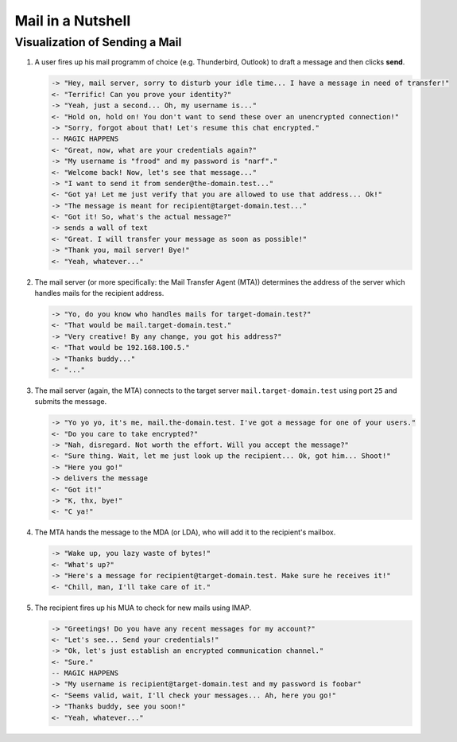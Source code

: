 ##################
Mail in a Nutshell
##################


*******************************
Visualization of Sending a Mail
*******************************

#. A user fires up his mail programm of choice (e.g. Thunderbird, Outlook) to
   draft a message and then clicks **send**.

   .. code-block:: text

     -> "Hey, mail server, sorry to disturb your idle time... I have a message in need of transfer!"
     <- "Terrific! Can you prove your identity?"
     -> "Yeah, just a second... Oh, my username is..."
     <- "Hold on, hold on! You don't want to send these over an unencrypted connection!"
     -> "Sorry, forgot about that! Let's resume this chat encrypted."
     -- MAGIC HAPPENS
     <- "Great, now, what are your credentials again?"
     -> "My username is "frood" and my password is "narf"."
     <- "Welcome back! Now, let's see that message..."
     -> "I want to send it from sender@the-domain.test..."
     <- "Got ya! Let me just verify that you are allowed to use that address... Ok!"
     -> "The message is meant for recipient@target-domain.test..."
     <- "Got it! So, what's the actual message?"
     -> sends a wall of text
     <- "Great. I will transfer your message as soon as possible!"
     -> "Thank you, mail server! Bye!"
     <- "Yeah, whatever..."

#. The mail server (or more specifically: the Mail Transfer Agent (MTA))
   determines the address of the server which handles mails for the recipient
   address.

   .. code-block:: text

     -> "Yo, do you know who handles mails for target-domain.test?"
     <- "That would be mail.target-domain.test."
     -> "Very creative! By any change, you got his address?"
     <- "That would be 192.168.100.5."
     -> "Thanks buddy..."
     <- "..."

#. The mail server (again, the MTA) connects to the target server
   ``mail.target-domain.test`` using port ``25`` and submits the message.

   .. code-block:: text


     -> "Yo yo yo, it's me, mail.the-domain.test. I've got a message for one of your users."
     <- "Do you care to take encrypted?"
     -> "Nah, disregard. Not worth the effort. Will you accept the message?"
     <- "Sure thing. Wait, let me just look up the recipient... Ok, got him... Shoot!"
     -> "Here you go!"
     -> delivers the message
     <- "Got it!"
     -> "K, thx, bye!"
     <- "C ya!"

#. The MTA hands the message to the MDA (or LDA), who will add it to the
   recipient's mailbox.

   .. code-block:: text

     -> "Wake up, you lazy waste of bytes!"
     <- "What's up?"
     -> "Here's a message for recipient@target-domain.test. Make sure he receives it!"
     <- "Chill, man, I'll take care of it."

#. The recipient fires up his MUA to check for new mails using IMAP.

   .. code-block:: text

     -> "Greetings! Do you have any recent messages for my account?"
     <- "Let's see... Send your credentials!"
     -> "Ok, let's just establish an encrypted communication channel."
     <- "Sure."
     -- MAGIC HAPPENS
     -> "My username is recipient@target-domain.test and my password is foobar"
     <- "Seems valid, wait, I'll check your messages... Ah, here you go!"
     -> "Thanks buddy, see you soon!"
     <- "Yeah, whatever..."
